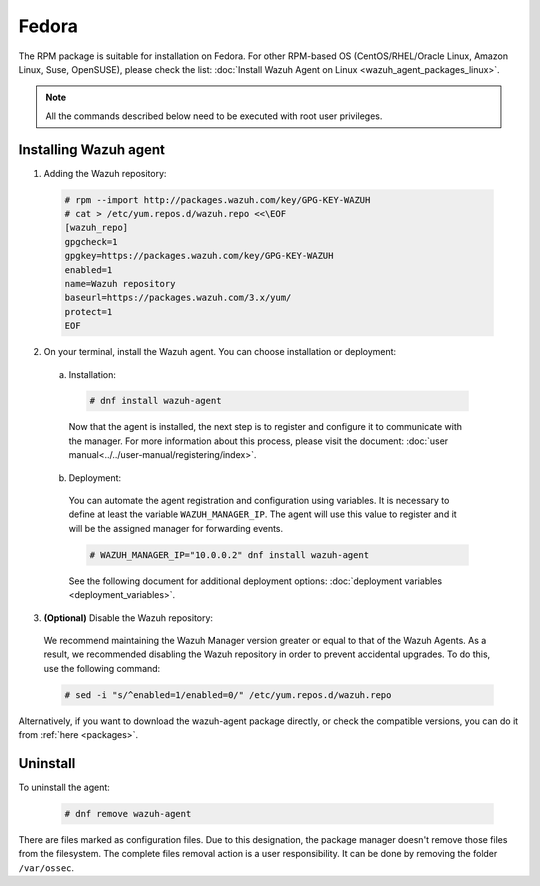 .. Copyright (C) 2019 Wazuh, Inc.

.. _wazuh_agent_packages_linux_fedora:

Fedora
======

The RPM package is suitable for installation on Fedora. For other RPM-based OS (CentOS/RHEL/Oracle Linux, Amazon Linux, Suse, OpenSUSE), please check the list: :doc:`Install Wazuh Agent on Linux <wazuh_agent_packages_linux>`.

.. note:: All the commands described below need to be executed with root user privileges.

Installing Wazuh agent
----------------------

1. Adding the Wazuh repository:

  .. code-block:: console

    # rpm --import http://packages.wazuh.com/key/GPG-KEY-WAZUH
    # cat > /etc/yum.repos.d/wazuh.repo <<\EOF
    [wazuh_repo]
    gpgcheck=1
    gpgkey=https://packages.wazuh.com/key/GPG-KEY-WAZUH
    enabled=1
    name=Wazuh repository
    baseurl=https://packages.wazuh.com/3.x/yum/
    protect=1
    EOF

2. On your terminal, install the Wazuh agent. You can choose installation or deployment:

  a) Installation:

    .. code-block:: console

      # dnf install wazuh-agent

    Now that the agent is installed, the next step is to register and configure it to communicate with the manager. For more information about this process, please visit the document:  :doc:`user manual<../../user-manual/registering/index>`.

  b) Deployment:

    You can automate the agent registration and configuration using variables. It is necessary to define at least the variable ``WAZUH_MANAGER_IP``. The agent will use this value to register and it will be the assigned manager for forwarding events.

    .. code-block:: console

      # WAZUH_MANAGER_IP="10.0.0.2" dnf install wazuh-agent

    See the following document for additional deployment options: :doc:`deployment variables <deployment_variables>`.

3. **(Optional)** Disable the Wazuh repository:

  We recommend maintaining the Wazuh Manager version greater or equal to that of the Wazuh Agents. As a result, we recommended disabling the Wazuh repository in order to prevent accidental upgrades. To do this, use the following command:

  .. code-block:: console

    # sed -i "s/^enabled=1/enabled=0/" /etc/yum.repos.d/wazuh.repo

Alternatively, if you want to download the wazuh-agent package directly, or check the compatible versions, you can do it from :ref:`here <packages>`.

Uninstall
---------

To uninstall the agent:

    .. code-block:: console

      # dnf remove wazuh-agent

There are files marked as configuration files. Due to this designation, the package manager doesn't remove those files from the filesystem. The complete files removal action is a user responsibility. It can be done by removing the folder ``/var/ossec``.